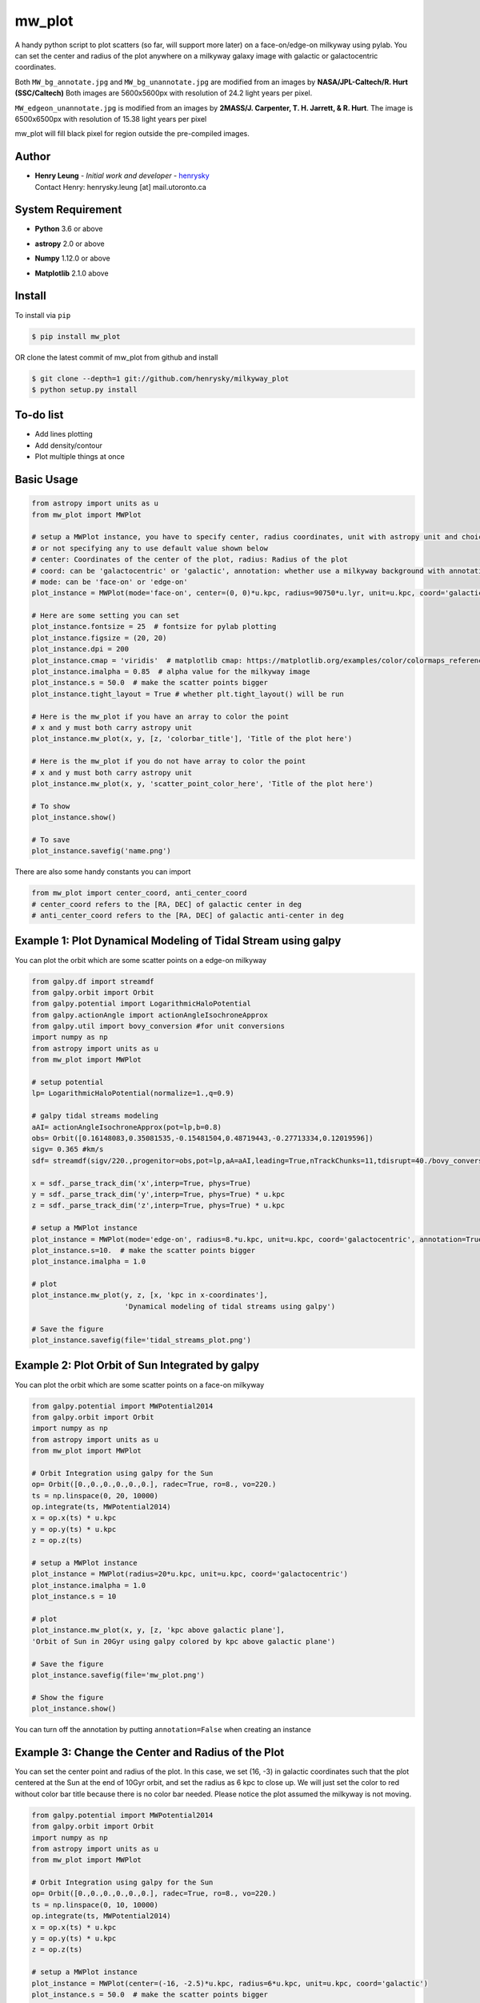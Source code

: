 mw_plot
========

A handy python script to plot scatters (so far, will support more later) on a face-on/edge-on milkyway using pylab.
You can set the center and radius of the plot anywhere on a milkyway galaxy image with galactic or galactocentric coordinates.

Both ``MW_bg_annotate.jpg`` and ``MW_bg_unannotate.jpg`` are modified from an images by **NASA/JPL-Caltech/R. Hurt (SSC/Caltech)**
Both images are 5600x5600px with resolution of 24.2 light years per pixel.

``MW_edgeon_unannotate.jpg`` is modified from an images by **2MASS/J. Carpenter, T. H. Jarrett, & R. Hurt**.
The image is 6500x6500px with resolution of 15.38 light years per pixel

mw_plot will fill black pixel for region outside the pre-compiled images.

Author
---------------

-  | **Henry Leung** - *Initial work and developer* - henrysky_
   | Contact Henry: henrysky.leung [at] mail.utoronto.ca

.. _henrysky: https://github.com/henrysky

System Requirement
---------------------

-  | **Python** 3.6 or above
-  | **astropy** 2.0 or above
-  | **Numpy** 1.12.0 or above
-  | **Matplotlib** 2.1.0 above

Install
---------------------

To install via ``pip``

.. code-block:: bash

   $ pip install mw_plot

OR clone the latest commit of mw_plot from github and install

.. code-block:: bash

   $ git clone --depth=1 git://github.com/henrysky/milkyway_plot
   $ python setup.py install

To-do list
---------------------

- Add lines plotting
- Add density/contour
- Plot multiple things at once

Basic Usage
---------------------

.. code:: python

   from astropy import units as u
   from mw_plot import MWPlot

   # setup a MWPlot instance, you have to specify center, radius coordinates, unit with astropy unit and choice of coord
   # or not specifying any to use default value shown below
   # center: Coordinates of the center of the plot, radius: Radius of the plot
   # coord: can be 'galactocentric' or 'galactic', annotation: whether use a milkyway background with annotation
   # mode: can be 'face-on' or 'edge-on'
   plot_instance = MWPlot(mode='face-on', center=(0, 0)*u.kpc, radius=90750*u.lyr, unit=u.kpc, coord='galactic', annotation=True, rot180=False)

   # Here are some setting you can set
   plot_instance.fontsize = 25  # fontsize for pylab plotting
   plot_instance.figsize = (20, 20)
   plot_instance.dpi = 200
   plot_instance.cmap = 'viridis'  # matplotlib cmap: https://matplotlib.org/examples/color/colormaps_reference.html
   plot_instance.imalpha = 0.85  # alpha value for the milkyway image
   plot_instance.s = 50.0  # make the scatter points bigger
   plot_instance.tight_layout = True # whether plt.tight_layout() will be run

   # Here is the mw_plot if you have an array to color the point
   # x and y must both carry astropy unit
   plot_instance.mw_plot(x, y, [z, 'colorbar_title'], 'Title of the plot here')

   # Here is the mw_plot if you do not have array to color the point
   # x and y must both carry astropy unit
   plot_instance.mw_plot(x, y, 'scatter_point_color_here', 'Title of the plot here')

   # To show
   plot_instance.show()

   # To save
   plot_instance.savefig('name.png')

There are also some handy constants you can import

.. code:: python

   from mw_plot import center_coord, anti_center_coord
   # center_coord refers to the [RA, DEC] of galactic center in deg
   # anti_center_coord refers to the [RA, DEC] of galactic anti-center in deg

Example 1: Plot Dynamical Modeling of Tidal Stream using galpy
-----------------------------------------------------------------

.. image:: https://github.com/henrysky/milkyway_plot/blob/master/readme_images/tidal_streams_plot.png?raw=true

You can plot the orbit which are some scatter points on a edge-on milkyway

.. code:: python

    from galpy.df import streamdf
    from galpy.orbit import Orbit
    from galpy.potential import LogarithmicHaloPotential
    from galpy.actionAngle import actionAngleIsochroneApprox
    from galpy.util import bovy_conversion #for unit conversions
    import numpy as np
    from astropy import units as u
    from mw_plot import MWPlot

    # setup potential
    lp= LogarithmicHaloPotential(normalize=1.,q=0.9)

    # galpy tidal streams modeling
    aAI= actionAngleIsochroneApprox(pot=lp,b=0.8)
    obs= Orbit([0.16148083,0.35081535,-0.15481504,0.48719443,-0.27713334,0.12019596])
    sigv= 0.365 #km/s
    sdf= streamdf(sigv/220.,progenitor=obs,pot=lp,aA=aAI,leading=True,nTrackChunks=11,tdisrupt=40./bovy_conversion.time_in_Gyr(220.,8.))

    x = sdf._parse_track_dim('x',interp=True, phys=True)
    y = sdf._parse_track_dim('y',interp=True, phys=True) * u.kpc
    z = sdf._parse_track_dim('z',interp=True, phys=True) * u.kpc

    # setup a MWPlot instance
    plot_instance = MWPlot(mode='edge-on', radius=8.*u.kpc, unit=u.kpc, coord='galactocentric', annotation=True, rot180 = False)
    plot_instance.s=10.  # make the scatter points bigger
    plot_instance.imalpha = 1.0

    # plot
    plot_instance.mw_plot(y, z, [x, 'kpc in x-coordinates'],
                          'Dynamical modeling of tidal streams using galpy')

    # Save the figure
    plot_instance.savefig(file='tidal_streams_plot.png')

Example 2: Plot Orbit of Sun Integrated by galpy
-------------------------------------------------------

.. image:: https://github.com/henrysky/milkyway_plot/blob/master/readme_images/example_plot_1.png?raw=true

You can plot the orbit which are some scatter points on a face-on milkyway

.. code:: python

   from galpy.potential import MWPotential2014
   from galpy.orbit import Orbit
   import numpy as np
   from astropy import units as u
   from mw_plot import MWPlot

   # Orbit Integration using galpy for the Sun
   op= Orbit([0.,0.,0.,0.,0.,0.], radec=True, ro=8., vo=220.)
   ts = np.linspace(0, 20, 10000)
   op.integrate(ts, MWPotential2014)
   x = op.x(ts) * u.kpc
   y = op.y(ts) * u.kpc
   z = op.z(ts)

   # setup a MWPlot instance
   plot_instance = MWPlot(radius=20*u.kpc, unit=u.kpc, coord='galactocentric')
   plot_instance.imalpha = 1.0
   plot_instance.s = 10

   # plot
   plot_instance.mw_plot(x, y, [z, 'kpc above galactic plane'],
   'Orbit of Sun in 20Gyr using galpy colored by kpc above galactic plane')

   # Save the figure
   plot_instance.savefig(file='mw_plot.png')

   # Show the figure
   plot_instance.show()

You can turn off the annotation by putting ``annotation=False`` when creating an instance

.. image:: https://github.com/henrysky/milkyway_plot/blob/master/readme_images/example_plot_1_unannotation.png?raw=true

Example 3: Change the Center and Radius of the Plot
---------------------------------------------------------

.. image:: https://github.com/henrysky/milkyway_plot/blob/master/readme_images/example_plot_2.png?raw=true

You can set the center point and radius of the plot. In this case, we set (16, -3) in galactic coordinates
such that the plot centered at the Sun at the end of 10Gyr orbit, and set the radius as 6 kpc to close up. We will
just set the color to red without color bar title because there is no color bar needed. Please notice the plot assumed
the milkyway is not moving.

.. code:: python

   from galpy.potential import MWPotential2014
   from galpy.orbit import Orbit
   import numpy as np
   from astropy import units as u
   from mw_plot import MWPlot

   # Orbit Integration using galpy for the Sun
   op= Orbit([0.,0.,0.,0.,0.,0.], radec=True, ro=8., vo=220.)
   ts = np.linspace(0, 10, 10000)
   op.integrate(ts, MWPotential2014)
   x = op.x(ts) * u.kpc
   y = op.y(ts) * u.kpc
   z = op.z(ts)

   # setup a MWPlot instance
   plot_instance = MWPlot(center=(-16, -2.5)*u.kpc, radius=6*u.kpc, unit=u.kpc, coord='galactic')
   plot_instance.s = 50.0  # make the scatter points bigger

   # plot
   plot_instance.mw_plot(x + 8.*u.kpc, y, 'r', 'Orbit of Sun in 10Gyr using galpy')

   # Save the figure
   plot_instance.savefig(file='mw_plot_zoomed.png')

   # Show the figure
   plot_instance.show()

Example 4: Plot Gaia DR1 Observation with astroNN in Galactic coordinates
------------------------------------------------------------------------------------

.. image:: https://github.com/henrysky/milkyway_plot/blob/master/readme_images/example_plot_gaia.png?raw=true

You can set the coord to ``galactic`` to plot observation from Gaia. Please notice if you are using astropy's
coordinates transformation, they will transform under left handed frame, you have to set x = -x to flip it to
right handed which is also the expectation of ``mw_plot``

.. code:: python

   from mw_plot import MWPlot
   from astroNN.gaia import tgas_load
   from astropy import units as  u
   import astropy.coordinates as apycoords

   # Use astroNN to load Gaia TGAS DR1 data files
   # cuts=True to cut bad data (negative parallax and percentage error more than 20%)
   output = tgas_load(dr=1, cuts=True)

   # outout dictionary
   ra = output['ra'] * u.deg  # ra(J2015)
   dec = output['dec'] * u.deg  # dec(J2015)
   parallax = output['parallax']  # parallax
   distance = 1 / parallax * u.kpc

   # percentage error
   distance_err = output['parallax_err'] / output['parallax']

   # use astropy coordinates tranformation
   c = apycoords.SkyCoord(ra=ra, dec=dec, distance=distance, frame='icrs')

   # setup a MWPlot instance
   # use galactic coordinates because Gaia observations are from Earth
   plot_instance = MWPlot(radius=5*u.kpc, unit=u.kpc, coord='galactic')

   plot_instance.s = 50.0  # make the scatter points bigger

   # plot, need to flip the sign of x because astropy is left-handed but mw_plot is right-handed
   plot_instance.mw_plot(-c.galactic.cartesian.x, c.galactic.cartesian.y, [distance_err, 'Gaia Distance Precentage Error'],
                      'Gaia TGAS Distance with 20% error cuts')

   # Save the figure
   plot_instance.savefig(file='gaia.png')

License
---------------------------------------------------------

This project is licensed under the MIT License - see the `LICENSE`_ file for details

.. _LICENSE: LICENSE

